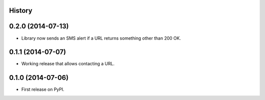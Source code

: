 .. :changelog:

History
-------

0.2.0 (2014-07-13)
------------------
* Library now sends an SMS alert if a URL returns something other than 200 OK.

0.1.1 (2014-07-07)
---------------------
* Working release that allows contacting a URL.

0.1.0 (2014-07-06)
---------------------
* First release on PyPI.
